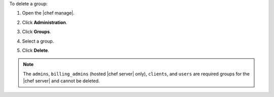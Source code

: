 .. The contents of this file may be included in multiple topics (using the includes directive).
.. The contents of this file should be modified in a way that preserves its ability to appear in multiple topics.


To delete a group:

#. Open the |chef manage|.
#. Click **Administration**.
#. Click **Groups**.
#. Select a group.
#. Click **Delete**.

   .. image:: ../../images/step_manage_webui_admin_groups_delete.png

.. note:: The ``admins``, ``billing_admins`` (hosted |chef server| only), ``clients``, and ``users`` are required groups for the |chef server| and cannot be deleted.
